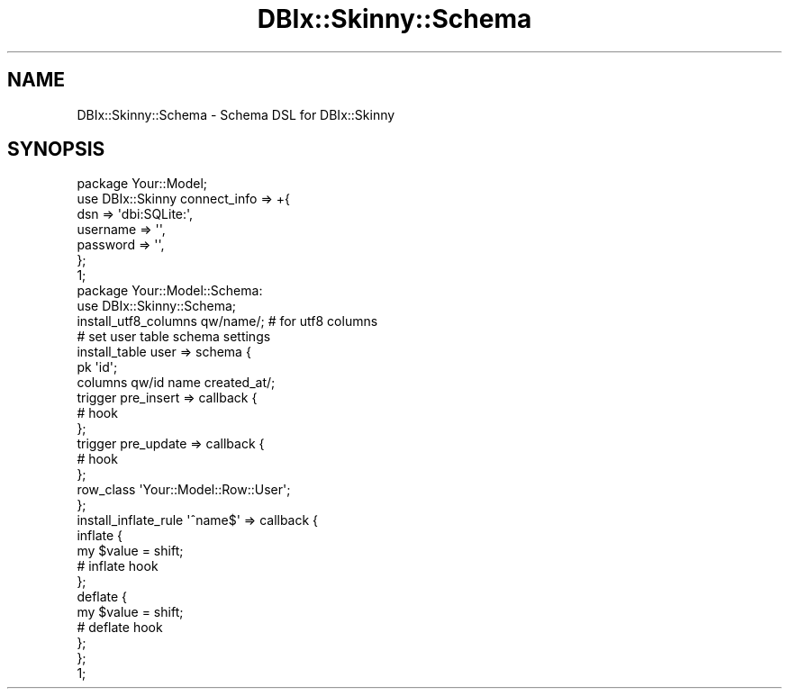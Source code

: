 .\" Automatically generated by Pod::Man 2.27 (Pod::Simple 3.28)
.\"
.\" Standard preamble:
.\" ========================================================================
.de Sp \" Vertical space (when we can't use .PP)
.if t .sp .5v
.if n .sp
..
.de Vb \" Begin verbatim text
.ft CW
.nf
.ne \\$1
..
.de Ve \" End verbatim text
.ft R
.fi
..
.\" Set up some character translations and predefined strings.  \*(-- will
.\" give an unbreakable dash, \*(PI will give pi, \*(L" will give a left
.\" double quote, and \*(R" will give a right double quote.  \*(C+ will
.\" give a nicer C++.  Capital omega is used to do unbreakable dashes and
.\" therefore won't be available.  \*(C` and \*(C' expand to `' in nroff,
.\" nothing in troff, for use with C<>.
.tr \(*W-
.ds C+ C\v'-.1v'\h'-1p'\s-2+\h'-1p'+\s0\v'.1v'\h'-1p'
.ie n \{\
.    ds -- \(*W-
.    ds PI pi
.    if (\n(.H=4u)&(1m=24u) .ds -- \(*W\h'-12u'\(*W\h'-12u'-\" diablo 10 pitch
.    if (\n(.H=4u)&(1m=20u) .ds -- \(*W\h'-12u'\(*W\h'-8u'-\"  diablo 12 pitch
.    ds L" ""
.    ds R" ""
.    ds C` ""
.    ds C' ""
'br\}
.el\{\
.    ds -- \|\(em\|
.    ds PI \(*p
.    ds L" ``
.    ds R" ''
.    ds C`
.    ds C'
'br\}
.\"
.\" Escape single quotes in literal strings from groff's Unicode transform.
.ie \n(.g .ds Aq \(aq
.el       .ds Aq '
.\"
.\" If the F register is turned on, we'll generate index entries on stderr for
.\" titles (.TH), headers (.SH), subsections (.SS), items (.Ip), and index
.\" entries marked with X<> in POD.  Of course, you'll have to process the
.\" output yourself in some meaningful fashion.
.\"
.\" Avoid warning from groff about undefined register 'F'.
.de IX
..
.nr rF 0
.if \n(.g .if rF .nr rF 1
.if (\n(rF:(\n(.g==0)) \{
.    if \nF \{
.        de IX
.        tm Index:\\$1\t\\n%\t"\\$2"
..
.        if !\nF==2 \{
.            nr % 0
.            nr F 2
.        \}
.    \}
.\}
.rr rF
.\" ========================================================================
.\"
.IX Title "DBIx::Skinny::Schema 3"
.TH DBIx::Skinny::Schema 3 "2011-02-10" "perl v5.18.2" "User Contributed Perl Documentation"
.\" For nroff, turn off justification.  Always turn off hyphenation; it makes
.\" way too many mistakes in technical documents.
.if n .ad l
.nh
.SH "NAME"
DBIx::Skinny::Schema \- Schema DSL for DBIx::Skinny
.SH "SYNOPSIS"
.IX Header "SYNOPSIS"
.Vb 7
\&    package Your::Model;
\&    use DBIx::Skinny connect_info => +{
\&        dsn => \*(Aqdbi:SQLite:\*(Aq,
\&        username => \*(Aq\*(Aq,
\&        password => \*(Aq\*(Aq,
\&    };
\&    1;
\&    
\&    package Your::Model::Schema:
\&    use DBIx::Skinny::Schema;
\&    
\&    install_utf8_columns qw/name/; # for utf8 columns
\&    
\&    # set user table schema settings
\&    install_table user => schema {
\&        pk \*(Aqid\*(Aq;
\&        columns qw/id name created_at/;
\&
\&        trigger pre_insert => callback {
\&            # hook
\&        };
\&
\&        trigger pre_update => callback {
\&            # hook
\&        };
\&
\&        row_class \*(AqYour::Model::Row::User\*(Aq;
\&    };
\&
\&    install_inflate_rule \*(Aq^name$\*(Aq => callback {
\&        inflate {
\&            my $value = shift;
\&            # inflate hook
\&        };
\&        deflate {
\&            my $value = shift;
\&            # deflate hook
\&        };
\&    };
\&    
\&    1;
.Ve
